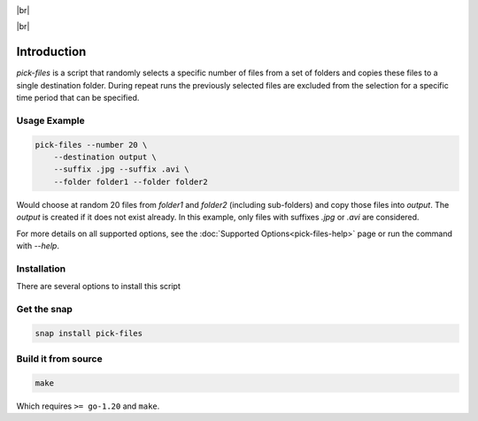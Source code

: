 .. |br| raw:: html

    <br />

.. image:: https://snapcraft.io/static/images/badges/en/snap-store-black.svg
    :target: https://snapcraft.io/pick-files
    :alt: Get it from the Snap Store

|br|

.. image:: https://github.com/nicolasbock/filechooser/actions/workflows/go-package.yaml/badge.svg
    :target: https://github.com/nicolasbock/filechooser/actions/workflows/go-package.yaml
    :alt: Build and test Go code

.. image:: https://github.com/nicolasbock/filechooser/actions/workflows/snap-package.yaml/badge.svg
    :target: https://github.com/nicolasbock/filechooser/actions/workflows/snap-package.yaml
    :alt: Build and Test snap package

.. image:: https://github.com/nicolasbock/filechooser/actions/workflows/debian-package.yaml/badge.svg
    :target: https://github.com/nicolasbock/filechooser/actions/workflows/debian-package.yaml
    :alt: Build and Test Debian package

|br|

.. image:: https://readthedocs.org/projects/filechooser/badge/?version=latest
    :target: https://filechooser.readthedocs.io/en/latest/?badge=latest
    :alt: Documentation Status

Introduction
============

`pick-files` is a script that randomly selects a specific number of files from
a set of folders and copies these files to a single destination folder. During
repeat runs the previously selected files are excluded from the selection for
a specific time period that can be specified.

Usage Example
-------------

.. code-block:: console

    pick-files --number 20 \
        --destination output \
        --suffix .jpg --suffix .avi \
        --folder folder1 --folder folder2

Would choose at random 20 files from `folder1` and `folder2` (including
sub-folders) and copy those files into `output`. The `output` is created if it
does not exist already. In this example, only files with suffixes `.jpg` or
`.avi` are considered.

For more details on all supported options, see the :doc:`Supported
Options<pick-files-help>` page or run the command with `--help`.

Installation
------------

There are several options to install this script

Get the snap
------------

.. code-block:: console

    snap install pick-files

Build it from source
--------------------

.. code-block:: console

    make

Which requires ``>= go-1.20`` and ``make``.
